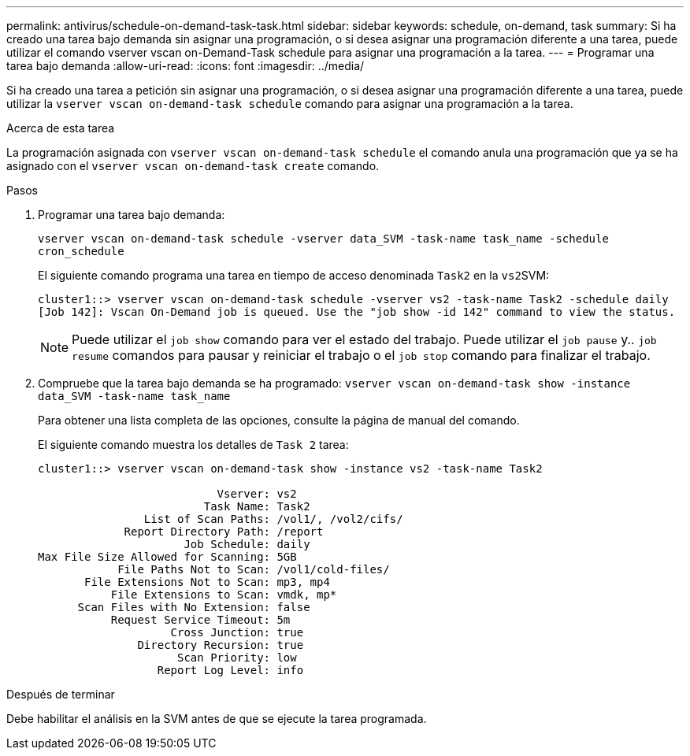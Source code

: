 ---
permalink: antivirus/schedule-on-demand-task-task.html 
sidebar: sidebar 
keywords: schedule, on-demand, task 
summary: Si ha creado una tarea bajo demanda sin asignar una programación, o si desea asignar una programación diferente a una tarea, puede utilizar el comando vserver vscan on-Demand-Task schedule para asignar una programación a la tarea. 
---
= Programar una tarea bajo demanda
:allow-uri-read: 
:icons: font
:imagesdir: ../media/


[role="lead"]
Si ha creado una tarea a petición sin asignar una programación, o si desea asignar una programación diferente a una tarea, puede utilizar la `vserver vscan on-demand-task schedule` comando para asignar una programación a la tarea.

.Acerca de esta tarea
La programación asignada con `vserver vscan on-demand-task schedule` el comando anula una programación que ya se ha asignado con el `vserver vscan on-demand-task create` comando.

.Pasos
. Programar una tarea bajo demanda:
+
`vserver vscan on-demand-task schedule -vserver data_SVM -task-name task_name -schedule cron_schedule`

+
El siguiente comando programa una tarea en tiempo de acceso denominada `Task2` en la ``vs2``SVM:

+
[listing]
----
cluster1::> vserver vscan on-demand-task schedule -vserver vs2 -task-name Task2 -schedule daily
[Job 142]: Vscan On-Demand job is queued. Use the "job show -id 142" command to view the status.
----
+
[NOTE]
====
Puede utilizar el `job show` comando para ver el estado del trabajo. Puede utilizar el `job pause` y.. `job resume` comandos para pausar y reiniciar el trabajo o el `job stop` comando para finalizar el trabajo.

====
. Compruebe que la tarea bajo demanda se ha programado: `vserver vscan on-demand-task show -instance data_SVM -task-name task_name`
+
Para obtener una lista completa de las opciones, consulte la página de manual del comando.

+
El siguiente comando muestra los detalles de `Task 2` tarea:

+
[listing]
----
cluster1::> vserver vscan on-demand-task show -instance vs2 -task-name Task2

                           Vserver: vs2
                         Task Name: Task2
                List of Scan Paths: /vol1/, /vol2/cifs/
             Report Directory Path: /report
                      Job Schedule: daily
Max File Size Allowed for Scanning: 5GB
            File Paths Not to Scan: /vol1/cold-files/
       File Extensions Not to Scan: mp3, mp4
           File Extensions to Scan: vmdk, mp*
      Scan Files with No Extension: false
           Request Service Timeout: 5m
                    Cross Junction: true
               Directory Recursion: true
                     Scan Priority: low
                  Report Log Level: info
----


.Después de terminar
Debe habilitar el análisis en la SVM antes de que se ejecute la tarea programada.
